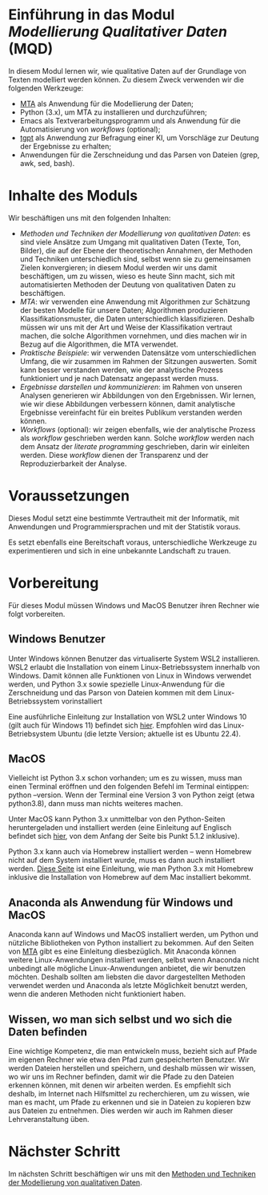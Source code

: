 * Einführung in das Modul /Modellierung Qualitativer Daten/ (MQD)

In diesem Modul lernen wir, wie qualitative Daten auf der Grundlage von Texten modelliert werden können. Zu diesem Zweck verwenden wir die folgenden Werkzeuge:

- [[https://github.com/cp1972/mta-app][MTA]] als Anwendung für die Modellierung der Daten;
- Python (3.x), um MTA zu installieren und durchzuführen;
- Emacs als Textverarbeitungsprogramm und als Anwendung für die Automatisierung von /workflows/ (optional);
- [[https://github.com/aandrew-me/tgpt][tgpt]] als Anwendung zur Befragung einer KI, um Vorschläge zur Deutung der Ergebnisse zu erhalten;
- Anwendungen für die Zerschneidung und das Parsen von Dateien (grep, awk, sed, bash).

* Inhalte des Moduls

Wir beschäftigen uns mit den folgenden Inhalten:

- /Methoden und Techniken der Modellierung von qualitativen Daten/: es sind viele Ansätze zum Umgang mit qualitativen Daten (Texte, Ton, Bilder), die auf der Ebene der theoretischen Annahmen, der Methoden und Techniken unterschiedlich sind, selbst wenn sie zu gemeinsamen Zielen konvergieren; in diesem Modul werden wir uns damit beschäftigen, um zu wissen, wieso es heute Sinn macht, sich mit automatisierten Methoden der Deutung von qualitativen Daten zu beschäftigen.
- /MTA/: wir verwenden eine Anwendung mit Algorithmen zur Schätzung der besten Modelle für unsere Daten; Algorithmen produzieren Klassifikationsmuster, die Daten unterschiedlich klassifizieren. Deshalb müssen wir uns mit der Art und Weise der Klassifikation vertraut machen, die solche Algorithmen vornehmen, und dies machen wir in Bezug auf die Algorithmen, die MTA verwendet.
- /Praktische Beispiele/: wir verwenden Datensätze vom unterschiedlichen Umfang, die wir zusammen im Rahmen der Sitzungen auswerten. Somit kann besser verstanden werden, wie der analytische Prozess funktioniert und je nach Datensatz angepasst werden muss.
- /Ergebnisse darstellen und kommunizieren/: im Rahmen von unseren Analysen generieren wir Abbildungen von den Ergebnissen. Wir lernen, wie wir diese Abbildungen verbessern können, damit analytische Ergebnisse vereinfacht für ein breites Publikum verstanden werden können.
- /Workflows/ (optional): wir zeigen ebenfalls, wie der analytische Prozess als /workflow/ geschrieben werden kann. Solche /workflow/ werden nach dem Ansatz der /literate programming/ geschrieben, darin wir einleiten werden. Diese /workflow/ dienen der Transparenz und der Reproduzierbarkeit der Analyse.

* Voraussetzungen

Dieses Modul setzt eine bestimmte Vertrautheit mit der Informatik, mit Anwendungen und Programmiersprachen und mit der Statistik voraus.

Es setzt ebenfalls eine Bereitschaft voraus, unterschiedliche Werkzeuge zu experimentieren und sich in eine unbekannte Landschaft zu trauen.

* Vorbereitung

Für dieses Modul müssen Windows und MacOS Benutzer ihren Rechner wie folgt vorbereiten.

** Windows Benutzer

Unter Windows können Benutzer das virtualiserte System WSL2 installieren. WSL2 erlaubt die Installation von einem Linux-Betriebssystem innerhalb von Windows. Damit können alle Funktionen von Linux in Windows verwendet werden, und Python 3.x sowie spezielle Linux-Anwendung für die Zerschneidung und das Parson von Dateien kommen mit dem Linux-Betriebssystem vorinstalliert

Eine ausführliche Einleitung zur Installation von WSL2 unter Windows 10 (gilt auch für Windows 11) befindet sich [[https://contabo.com/blog/de/wsl-2-unter-windows-10-installieren/][hier]]. Empfohlen wird das Linux-Betriebsystem Ubuntu (die letzte Version; aktuelle ist es Ubuntu 22.4).

** MacOS

Vielleicht ist Python 3.x schon vorhanden; um es zu wissen, muss man einen Terminal eröffnen und den folgenden Befehl im Terminal eintippen: python --version. Wenn der Terminal eine Version 3 von Python zeigt (etwa python3.8), dann muss man nichts weiteres machen.

Unter MacOS kann Python 3.x unmittelbar von den Python-Seiten heruntergeladen und installiert werden (eine Einleitung auf Englisch befindet sich [[https://docs.python.org/3/using/mac.html][hier]], von dem Anfang der Seite bis Punkt 5.1.2 inklusive).

Python 3.x kann auch via Homebrew installiert werden -- wenn Homebrew nicht auf dem System installiert wurde, muss es dann auch installiert werden. [[https://pythonbuch.maeurer.dev/python/macos_installation.html][Diese Seite]] ist eine Einleitung, wie man Python 3.x mit Homebrew inklusive die Installation von Homebrew auf dem Mac installiert bekommt.

** Anaconda als Anwendung für Windows und MacOS

Anaconda kann auf Windows und MacOS installiert werden, um Python und nützliche Bibliotheken von Python installiert zu bekommen. Auf den Seiten von [[https://github.com/cp1972/mta-app/blob/main/install.md][MTA]] gibt es eine Einleitung diesbezüglich. Mit Anaconda können weitere Linux-Anwendungen installiert werden, selbst wenn Anaconda nicht unbedingt alle mögliche Linux-Anwendungen anbietet, die wir benutzen möchten. Deshalb sollten am liebsten die davor dargestellten Methoden verwendet werden und Anaconda als letzte Möglichkeit benutzt werden, wenn die anderen Methoden nicht funktioniert haben.

** Wissen, wo man sich selbst und wo sich die Daten befinden

Eine wichtige Kompetenz, die man entwickeln muss, bezieht sich auf Pfade im eigenen Rechner wie etwa den Pfad zum gespeicherten Benutzer. Wir werden Dateien herstellen und speichern, und deshalb müssen wir wissen, wo wir uns im Rechner befinden, damit wir die Pfade zu den Dateien erkennen können, mit denen wir arbeiten werden. Es empfiehlt sich deshalb, im Internet nach Hilfsmittel zu recherchieren, um zu wissen, wie man es macht, um Pfade zu erkennen und sie in Dateien zu kopieren bzw aus Dateien zu entnehmen. Dies werden wir auch im Rahmen dieser Lehrveranstaltung üben.

* Nächster Schritt

Im nächsten Schritt beschäftigen wir uns mit den [[./Lecture-2-de.org][Methoden und Techniken der Modellierung von qualitativen Daten]].
